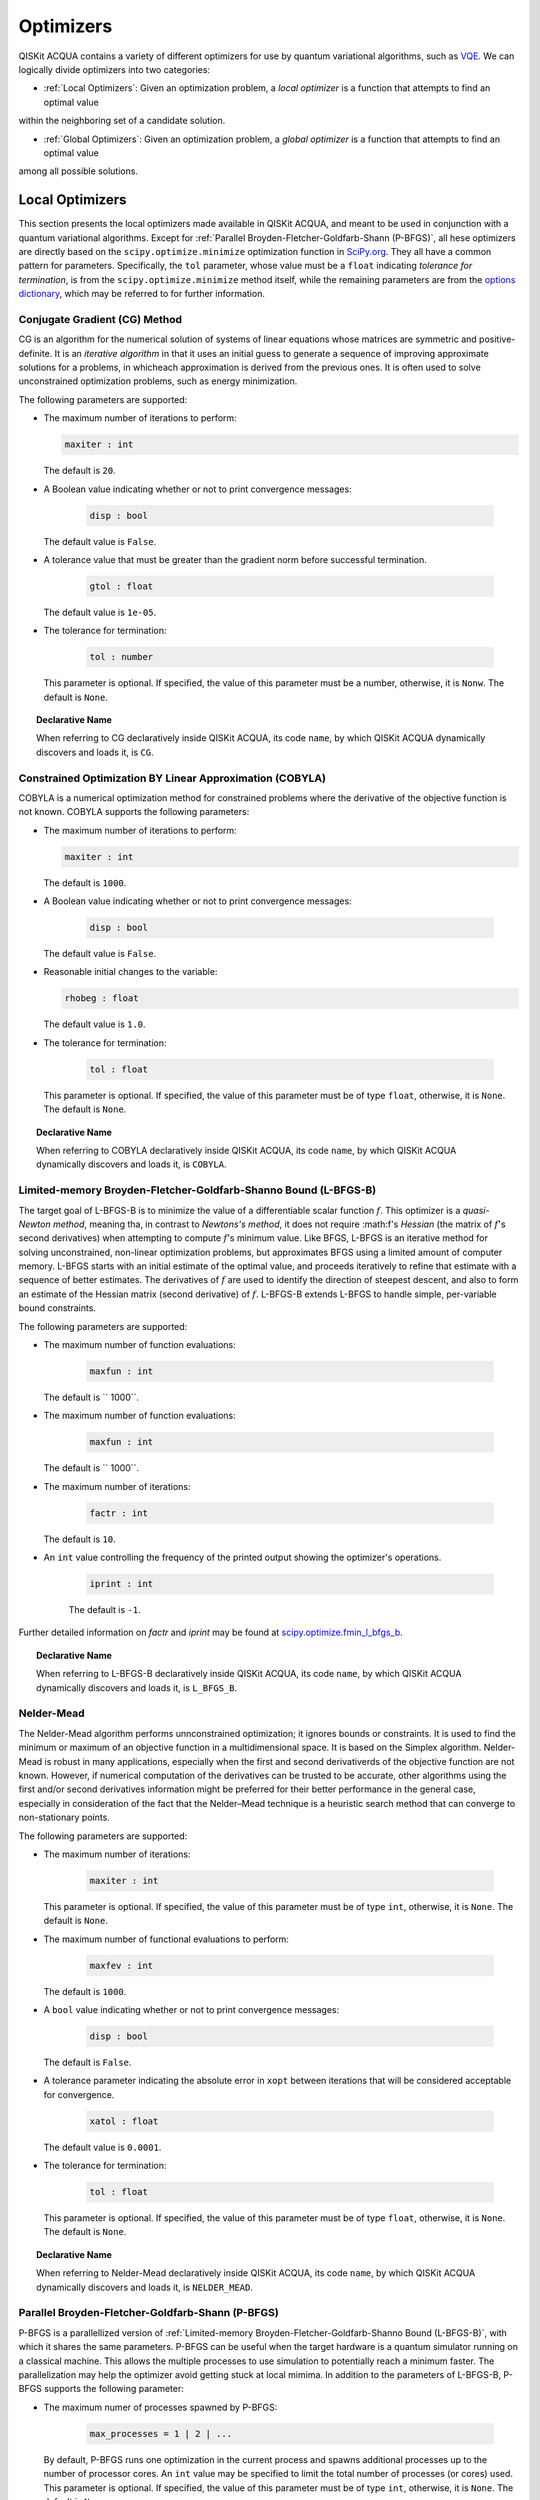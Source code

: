 Optimizers
==========

QISKit ACQUA  contains a variety of different optimizers for
use by quantum variational algorithms, such as `VQE <./algorithms.html#variational-quantum-eigensolver-vqe>`__.  We can logically divide
optimizers into two categories:

- :ref:`Local Optimizers`: Given an optimization problem, a *local optimizer* is a function that attempts to find an optimal value
within the neighboring set of a candidate solution.

- :ref:`Global Optimizers`: Given an optimization problem, a *global optimizer* is a function that attempts to find an optimal value
among all possible solutions.


.. topic:: Extending the Optimizer Library
    Consistent with its unique  design and architecture, QISKit ACQUA has a modular and
    extensible architecture. Algorithms and their supporting objects, such as optimizers for quantum vational algorithms,
    are pluggable modules in QISKit ACQUA. This was done in order to encourage researchers and developers interested in
    quantum algorithms to extend the QISKit ACQUA framework with their novel research contributions.
    New optimizers for quantum variational algorithms should be installed in the ``qiskit_acqua/utils/optimizers`` folder and derive from the
    ``Optimizer`` class.


Local Optimizers
----------------

This section presents the local optimizers made available in QISKit ACQUA, and meant to be used in conjunction with a quantum variational
algorithms.  Except for :ref:`Parallel Broyden-Fletcher-Goldfarb-Shann (P-BFGS)`, all hese optimizers are directly based on the ``scipy.optimize.minimize`` optimization function in 
`SciPy.org <https://docs.scipy.org/doc/scipy/reference/generated/scipy.optimize.minimize.html>`__.
They all have a common pattern for parameters. Specifically, the ``tol`` parameter, whose value
must be a ``float`` indicating *tolerance for termination*,
is from the ``scipy.optimize.minimize``  method itself, while the remaining parameters are
from the `options
dictionary <https://docs.scipy.org/doc/scipy/reference/generated/scipy.optimize.show_options.html>`__,
which may be referred to for further information.

Conjugate Gradient (CG) Method
~~~~~~~~~~~~~~~~~~~~~~~~~~~~~~
CG is an algorithm for the numerical solution of systems of linear equations whose matrices are symmetric and positive-definite.
It is an *iterative algorithm* in that it uses an initial guess to generate a sequence of improving approximate solutions for a problems, in whicheach approximation is derived from the previous ones.  It is often used to solve unconstrained optimization problems, such as energy minimization.

The following parameters are supported:

-  The maximum number of iterations to perform:

   .. code:: pyton

       maxiter : int

   The default is ``20``.

-  A Boolean value indicating whether or not to print convergence messages:

    .. code:: python

        disp : bool

   The default value is ``False``.

-  A tolerance value that must be greater than the gradient norm before successful termination.

    .. code:: python

        gtol : float

   The default value is ``1e-05``.


-  The tolerance for termination:

    .. code::

        tol : number

   This parameter is optional.  If specified, the value of this parameter must be a number, otherwise, it is  ``Nonw``.
   The default is ``None``.

.. topic:: Declarative Name

   When referring to CG declaratively inside QISKit ACQUA, its code ``name``, by which QISKit ACQUA dynamically discovers and loads it,
   is ``CG``.

Constrained Optimization BY Linear Approximation (COBYLA)
~~~~~~~~~~~~~~~~~~~~~~~~~~~~~~~~~~~~~~~~~~~~~~~~~~~~~~~~~
COBYLA is a numerical optimization method for constrained problems where the derivative of the objective function is not known.
COBYLA supports the following parameters:

-  The maximum number of iterations to perform:

   .. code:: python

       maxiter : int

   The default is ``1000``.

-  A Boolean value indicating whether or not to print convergence messages:

    .. code:: python

        disp : bool

   The default value is ``False``.

-  Reasonable initial changes to the variable:

   .. code:: python

       rhobeg : float

   The default value is ``1.0``.

-  The tolerance for termination:

    .. code::

        tol : float

   This parameter is optional.  If specified, the value of this parameter must be of type ``float``, otherwise, it is  ``None``.
   The default is ``None``.

.. topic:: Declarative Name

   When referring to COBYLA declaratively inside QISKit ACQUA, its code ``name``, by which QISKit ACQUA dynamically discovers and loads it,
   is ``COBYLA``.

Limited-memory Broyden-Fletcher-Goldfarb-Shanno Bound (L-BFGS-B)
~~~~~~~~~~~~~~~~~~~~~~~~~~~~~~~~~~~~~~~~~~~~~~~~~~~~~~~~~~~~~~~~

The target goal of L-BFGS-B is to minimize the value of a differentiable scalar function :math:`f`. 
This optimizer is a *quasi-Newton method*, meaning tha, in contrast to *Newtons's method*, it 
does not require :math:f's *Hessian* (the matrix of :math:`f`'s second derivatives)
when attempting to compute :math:`f`'s minimum value.
Like BFGS, L-BFGS is an iterative method for solving unconstrained, non-linear optimization problems, but approximates 
BFGS using a limited amount of computer memory.
L-BFGS starts with an initial estimate of the optimal value, and proceeds iteratively
to refine that estimate with a sequence of better estimates.
The derivatives of :math:`f` are used to identify the direction of steepest descent,
and also to form an estimate of the Hessian matrix (second derivative) of :math:`f`.
L-BFGS-B extends L-BFGS to handle simple, per-variable bound constraints. 

The following parameters are supported:

-  The maximum number of function evaluations:

    .. code:: python

        maxfun : int

   The default is `` 1000``.

-  The maximum number of function evaluations:

    .. code:: python

        maxfun : int

   The default is `` 1000``.

-  The maximum number of iterations:

    .. code:: python

        factr : int

   The default is ``10``.

-  An ``int`` value controlling the frequency of the printed output showing the  optimizer's
   operations.

    .. code:: python

        iprint : int

    The default is ``-1``.

Further detailed information on *factr* and *iprint* may be found at
`scipy.optimize.fmin_l_bfgs_b <https://docs.scipy.org/doc/scipy/reference/generated/scipy.optimize.fmin_l_bfgs_b.html>`__.

.. topic:: Declarative Name

   When referring to L-BFGS-B declaratively inside QISKit ACQUA, its code ``name``, by which QISKit ACQUA dynamically discovers and loads it,
   is ``L_BFGS_B``.

Nelder-Mead
~~~~~~~~~~~

The Nelder-Mead algorithm performs unnconstrained optimization; it ignores bounds
or constraints.  It is used to find the minimum or maximum of an objective function
in a multidimensional space.  It is based on the Simplex algorithm. Nelder-Mead
is robust in many applications, especially when the first and second derivativerds of the 
objective function are not known. However, if numerical
computation of the derivatives can be trusted to be accurate, other algorithms using the
first and/or second derivatives information might be preferred for their
better performance in the general case, especially in consideration of the fact that
the Nelder–Mead technique is a heuristic search method that can converge to non-stationary points.

The following parameters are supported:

-  The maximum number of iterations:

    .. code:: python

        maxiter : int

   This parameter is optional.  If specified, the value of this parameter must be of type ``int``, otherwise, it is  ``None``.
   The default is ``None``.

-  The maximum number of functional evaluations to perform:

    .. code:: python

        maxfev : int

   The default is ``1000``.

-  A ``bool`` value indicating whether or not to print convergence messages:

    .. code:: python

        disp : bool

   The default is ``False``.

-  A tolerance parameter indicating the absolute error in ``xopt`` between iterations that will be considered acceptable
   for convergence.

    .. code:: python

        xatol : float 

   The default value is ``0.0001``.

-  The tolerance for termination:

    .. code::

        tol : float

   This parameter is optional.  If specified, the value of this parameter must be of type ``float``, otherwise, it is  ``None``.
   The default is ``None``.

.. topic:: Declarative Name

   When referring to Nelder-Mead declaratively inside QISKit ACQUA, its code ``name``, by which QISKit ACQUA dynamically discovers and loads it,
   is ``NELDER_MEAD``.

Parallel Broyden-Fletcher-Goldfarb-Shann (P-BFGS)
~~~~~~~~~~~~~~~~~~~~~~~~~~~~~~~~~~~~~~~~~~~~~~~~~

P-BFGS is a parallellized version of  :ref:`Limited-memory Broyden-Fletcher-Goldfarb-Shanno Bound (L-BFGS-B)`,
with which it shares the same parameters.
P-BFGS can be useful when the target hardware is a quantum simulator running on a classical
machine. This allows the multiple processes to use simulation to
potentially reach a minimum faster. The parallelization may help the optimizer avoid getting stuck
at local mimima.  In addition to the parameters of
L-BFGS-B, P-BFGS supports the following parameter:

-  The maximum numer of processes spawned by P-BFGS:

    .. code:: python

        max_processes = 1 | 2 | ...

   By default, P-BFGS runs one optimization in the current process
   and spawns additional processes up to the number of processor cores.
   An ``int`` value may be specified to limit the total number of processes
   (or cores) used.  This parameter is optional.  If specified, the value of this parameter must be of type ``int``,
   otherwise, it is ``None``.
   The default is ``None``.

.. note::
   The parallel processes do not currently work for this optimizer
   on the Microsoft Windows platform. There, P-BFGS will just run the one
   optimization in the main process, without spawning new processes.
   Therefore, the resulting behavior
   will be the same as the L-BFGS-B optimizer.

.. topic:: Declarative Name

   When referring to P-BFGS declaratively inside QISKit ACQUA,
   its code ``name``, by which QISKit ACQUA dynamically discovers and loads it,
   is ``P_BFGS``.

Powell
~~~~~~

The Powell algorithm performs unconstrained optimization; it ignores bounds or
constraints. Powell is
a *conjugate direction method*: it performs sequential one-dimensional
minimization along each directional vector, which is updated at
each iteration of the main minimization loop. The function being minimized need not be
differentiable, and no derivatives are taken.

The following parameters are supported:

-  The maximum number of iterations:

    .. code:: python

        maxiter : int

   This parameter is optional.  If specified, the value of this parameter must be of type ``int``, otherwise, it is  ``None``.
   The default is ``None``.

-  The maximum number of functional evaluations to perform:

    .. code:: python

        maxfev : int

   The default value is ``1000``.

-  A ``bool`` value indicating whether or not to print convergence messages:

    .. code:: python

        disp : bool

   The default is ``False``.

-  A tolerance parameter indicating the absolute error in ``xopt`` between iterations that will be considered acceptable
   for convergence.

    .. code:: python

        xtol : float

   The default value is ``0.0001``.

-  The tolerance for termination:

    .. code::

        tol : float

   This parameter is optional.  If specified, the value of this parameter must be of type ``float``, otherwise, it is  ``None``.
   The default is ``None``.

.. topic:: Declarative Name

   When referring to Powell declaratively inside QISKit ACQUA, its code ``name``, by which QISKit ACQUA dynamically discovers and loads it,
   is ``POWELL``.

Sequential Least SQuares Programming (SLSQP)
~~~~~~~~~~~~~~~~~~~~~~~~~~~~~~~~~~~~~~~~~~~~

SLSQP minimizes a
function of several variables with any combination of bounds, equality
and inequality constraints. The method wraps the SLSQP Optimization
subroutine originally implemented by Dieter Kraft.
SLSQP is ideal for  mathematical problems for which the objective function and the constraints are twice continuously differentiable.
Note that the wrapper
handles infinite values in bounds by converting them into large floating
values.

The following parameters are supported:

-  The maximum number of iterations:

    .. code:: python

        maxiter : int

   The default is ``100``.

-  A ``bool`` value indicating whether or not to print convergence messages:

    .. code:: python

        disp : bool

   The default is ``False``.

-  A tolerance value indicating precision goal for the value of the objective function in the stopping criterion.

    .. code:: python

        gtol : float

   The default value is ``1e-06``.

-  The tolerance for termination:

    .. code::

        tol : number

   This parameter is optional.  If specified, the value of this parameter must be a number, otherwise, it is  ``Nonw``.
   The default is ``None``.

.. topic:: Declarative Name

   When referring to SLSQP declaratively inside QISKit ACQUA, its code ``name``, by which QISKit ACQUA dynamically discovers and loads it,
   is ``SLSQP``.

Simultaneous Perturbation Stochastic Approximation (SPSA)
~~~~~~~~~~~~~~~~~~~~~~~~~~~~~~~~~~~~~~~~~~~~~~~~~~~~~~~~~

SPSA is an algorithmic method for optimizing systems with multiple unknown parameters.
As an optimization method, it is appropriately suited to large-scale population models, adaptive modeling,and simulation optimization. Many examples are presented at the `SPSA Web site <http://www.jhuapl.edu/SPSA>`__.
SPSA is a descent method capable of finding global minima,
sharing this property with other methods as simulated annealing.
Its main feature is the gradient approximation, which requires only two
measurements of the objective function, regardless of the dimension of the optimization problem.

.. note::
    SPSA can be used in the presence of noise, and it is therefore indicated in situations
    involving measurement uncertainty on a quantum computation when finding a minimum. If you are
    executing a variational algorithm using a Quantum ASseMbly Language (QASM) simulator or a real device,
    SPSA would be the most  recommended choice among the optimizers provided here.

The optimization process includes a calibration phase, which requires additional
functional evaluations.  Overall, the following parameters are supported:

-  Maximum number of trial steps for to be taken for the optimization.
   There are two function evaluations per trial:

    .. code:: python

        max_trials : int
   
   The default value is ``1000``.

-  Am ``int`` value determining how often optimization outcomes should be stored during execution:

   .. code:: python

        save_steps : int

   SPSA will store optimization outcomes every ``save_steps`` trial steps.  The default value is ``1``.

-  The number of last updates of the variables to average on for the
   final objective function:

    .. code:: python

        last_avg : int

   The default value is ``1``.


-  Control parameters for SPSA:

    .. code:: python

        parameters = list_of_5_numbers

   This is an optional parameter, consisting of a list of 5 ``float`` elements.  The default value is ``None``. 
   SPSA updates the parameters (``theta``)
   for the objective function (``J``) through the following equation at
   iteration ``k``:

    .. code:: python
        theta_{k+1} = theta_{k} + step_size * gradient
        step_size = c0 * (k + 1 + c4)^(-c2)
        gradient = (J(theta_{k}+) - J(theta_{k}-)) * delta / (2 * c1 * (k + 1)^(-c3))
        theta_{k}+ = theta_{k} + c1 * ( k + 1)^(-c3) * delta
        theta_{k}- = theta_{k} - c1 * ( k + 1)^(-c3) * delta

   ``J(theta)`` is the  objective value of ``theta``. ``c0``, ``c1``, ``c2``, ``c3`` and ``c4`` are the five control parameters.
   By default, ``c0`` is calibrated through a few evaluations on the
   objective function with the initial ``theta``. ``c1``, ``c2``, ``c3`` and ``c4`` are set as ``0.1``,
   ``0.602``, ``0.101``, ``0.0``, respectively.

.. topic:: Declarative Name

   When referring to SPSA declaratively inside QISKit ACQUA, its code ``name``, by which QISKit ACQUA dynamically discovers and loads it,
   is ``SPSA``.


Truncated Newton (TNC)
~~~~~~~~~~~~~~~~~~~~~~
TNC uses a truncated Newton algorithm to minimize a function with
variables subject to bounds. This algorithm uses gradient information;
it is also called Newton Conjugate-Gradient. It differs from the
:ref:`Conjugate Gradient (CG) Method` method as it wraps a C implementation and
allows each variable to be given upper and lower bounds.

The following parameters are supported:

-  The maximum number of iterations:

    .. code:: python

        maxiter : int

   The default is ``100``.

-  A Boolean value indicating whether or not to print convergence messages:

    .. code:: python

        disp : bool

   The default value is ``False``.

-  Relative precision for finite difference calculations:

    .. code:: python

        accuracy : float

   The default value is ``0.0``.

-  A tolerance value indicating the precision goal for the value of the objective function ``f`` in the stopping criterion.

    .. code:: python

        ftol : float

   The default value is ``-1``.

-  A tolerance value indicating precision goal for the value of ``x`` in the stopping criterion, after applying ``x`` scaling factors.

    .. code:: python

        xtol : float

   The default value is ``-1``.

-  A tolerance value indicating precision goal for the value of the projected gradient ``g`` in the stopping criterion,
   after applying ``x`` scaling factors.

    .. code:: python

        gtol : float

   The default value is ``-1``.

-  The tolerance for termination:

    .. code::

        tol : number

   This parameter is optional.  If specified, the value of this parameter must be a number, otherwise, it is  ``Nonw``.
   The default is ``None``

.. topic:: Declarative Name

   When referring to TNC declaratively inside QISKit ACQUA, its code ``name``, by which QISKit ACQUA dynamically discovers and loads it,
   is ``TNC``.
.
